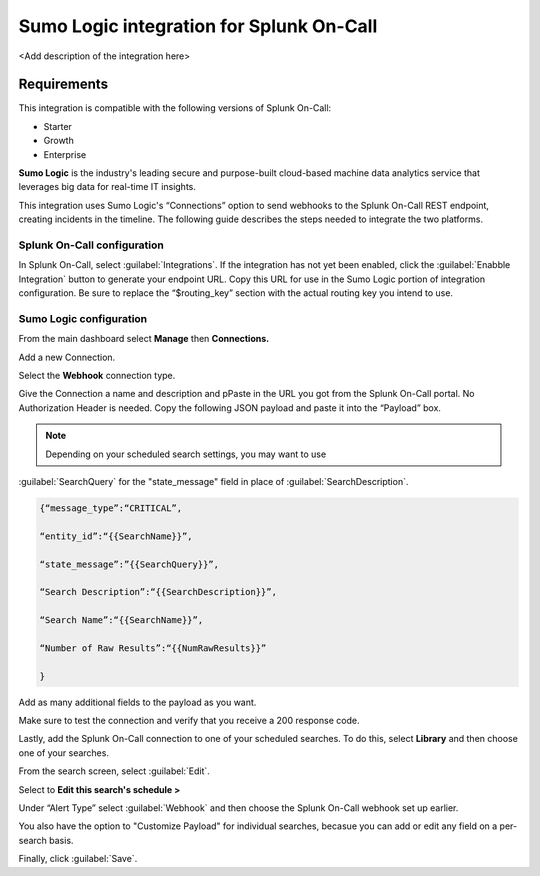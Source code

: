 .. _sumologic-spoc:

Sumo Logic integration for Splunk On-Call
***************************************************

.. meta::
    :description: Configure the <integrationName> integration for Splunk On-Call.

<Add description of the integration here>

Requirements
==================

This integration is compatible with the following versions of Splunk On-Call:

- Starter
- Growth
- Enterprise


**Sumo Logic** is the industry's leading secure and purpose-built
cloud-based machine data analytics service that leverages big data for
real-time IT insights.

This integration uses Sumo Logic's “Connections” option to send
webhooks to the Splunk On-Call REST endpoint, creating incidents in the
timeline. The following guide describes the steps needed to
integrate the two platforms.

Splunk On-Call configuration
------------------------------

In Splunk On-Call, select :guilabel:`Integrations`. If the integration has not yet been
enabled, click the :guilabel:`Enabble Integration` button to generate your endpoint
URL. Copy this URL for use in the Sumo Logic portion of integration
configuration. Be sure to replace the “$routing_key” section with the
actual routing key you intend to use.

Sumo Logic configuration
---------------------------

From the main dashboard select **Manage** then **Connections.**

.. image:: /_images/spoc/Sumo2.png
   :alt: sumo2

   sumo2

Add a new Connection.

.. image:: /_images/spoc/Sumo3.png
   :alt: sumo3

   sumo3

Select the **Webhook** connection type.

.. image:: /_images/spoc/Sumo4.png
   :alt: sumo4

   sumo4

Give the Connection a name and description and pPaste in the URL you got
from the Splunk On-Call portal. No Authorization Header is needed. 
Copy the following JSON payload and paste it into the “Payload” box.

.. note:: Depending on your scheduled search settings, you may want to use
:guilabel:`SearchQuery` for the "state\_message" field in place of :guilabel:`SearchDescription`.

.. code-block:: none

   {“message_type”:“CRITICAL”,

   “entity_id”:“{{SearchName}}”,

   “state_message”:”{{SearchQuery}}”,

   “Search Description”:“{{SearchDescription}}”,

   “Search Name”:“{{SearchName}}”,

   “Number of Raw Results”:“{{NumRawResults}}”

   }

.. image:: /_images/spoc/Sumo5.png
   :alt: sumo5

   sumo5

Add as many additional fields to the payload as you want.

.. image:: /_images/spoc/Sumo6.png
   :alt: sumo6

   sumo6

Make sure to test the connection and verify that you receive a 200 response
code.

Lastly, add the Splunk On-Call connection to one of your
scheduled searches. To do this, select **Library** and then choose one
of your searches.

.. image:: /_images/spoc/Sumo7.png
   :alt: sumo7

   sumo7

From the search screen, select :guilabel:`Edit`.

.. image:: /_images/spoc/Sumo8.png
   :alt: sumo8

   sumo8

Select to **Edit this search's schedule >**

.. image:: /_images/spoc/Sumo9.png
   :alt: sumo9

   sumo9

Under “Alert Type” select :guilabel:`Webhook` and then choose
the Splunk On-Call webhook set up earlier.

You also have the option to "Customize Payload" for individual searches,
becasue you can add or edit any field on a per-search basis.

Finally, click :guilabel:`Save`.

.. image:: /_images/spoc/Sumo10.png
   :alt: sumo10

   sumo10
